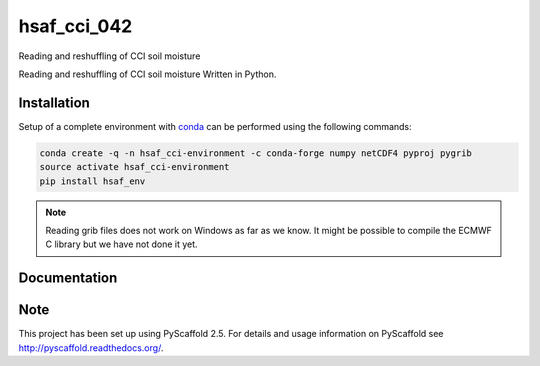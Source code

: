 ============
hsaf_cci_042
============


Reading and reshuffling of CCI soil moisture


.. image:: https://travis-ci.org/TUW-GEO/hsaf_cci_042.svg?branch=master
    :target: https://travis-ci.org/TUW-GEO/hsaf_cci_042

Reading and reshuffling of CCI soil moisture Written in Python.

Installation
============

Setup of a complete environment with `conda
<http://conda.pydata.org/miniconda.html>`_ can be performed using the following
commands:

.. code-block:: shell

  conda create -q -n hsaf_cci-environment -c conda-forge numpy netCDF4 pyproj pygrib
  source activate hsaf_cci-environment
  pip install hsaf_env

.. note::

   Reading grib files does not work on Windows as far as we know. It might be
   possible to compile the ECMWF C library but we have not done it yet.

Documentation
=============

.. image:: https://readthedocs.org/projects/hsaf-cci-042/badge/?version=latest
    :target: http://hsaf-cci-042.readthedocs.io/en/latest/?badge=latest
    :alt: Documentation Status

Note
====

This project has been set up using PyScaffold 2.5. For details and usage
information on PyScaffold see http://pyscaffold.readthedocs.org/.
